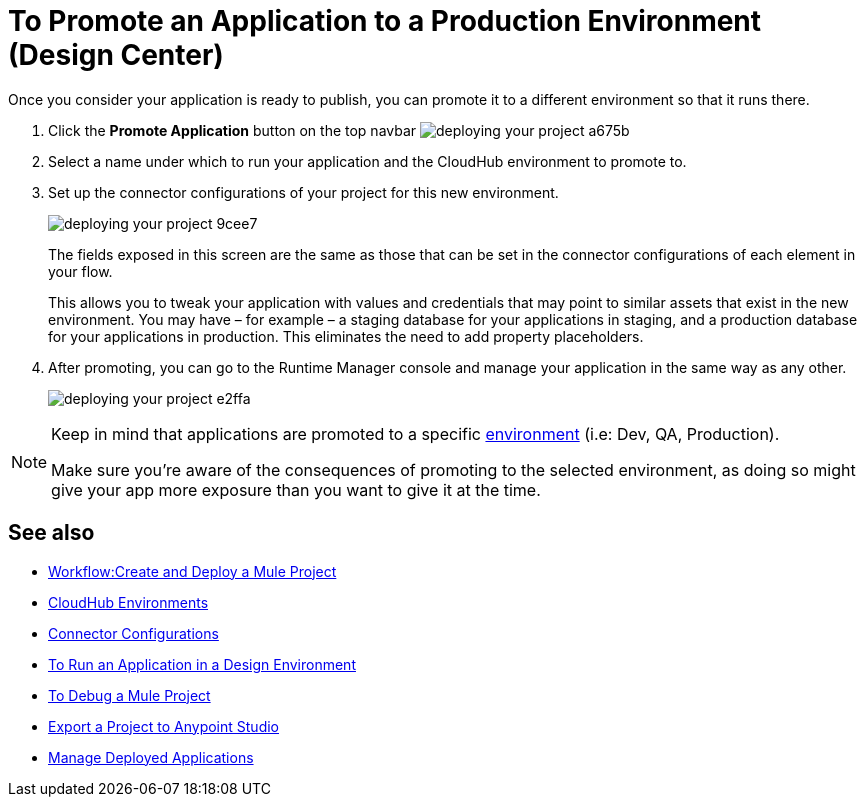 = To Promote an Application to a Production Environment (Design Center)
:keywords: mozart, deploy, environments


Once you consider your application is ready to publish, you can promote it to a different environment so that it runs there.


. Click the *Promote Application* button on the top navbar image:deploying-your-project-a675b.png[]

. Select a name under which to run your application and the CloudHub environment to promote to.

. Set up the connector configurations of your project for this new environment.
+
image:deploying-your-project-9cee7.png[]
+
The fields exposed in this screen are the same as those that can be set in the connector configurations of each element in your flow.
+
This allows you to tweak your application with values and credentials that may point to similar assets that exist in the new environment. You may have – for example – a staging database for your applications in staging, and a production database for your applications in production. This eliminates the need to add property placeholders.

. After promoting, you can go to the Runtime Manager console and manage your application in the same way as any other.
+
image:deploying-your-project-e2ffa.png[]


[NOTE]
====
Keep in mind that applications are promoted to a specific link:https://docs.mulesoft.com/access-management/environments[environment] (i.e: Dev, QA, Production).

Make sure you're aware of the consequences of promoting to the selected environment, as doing so might give your app more exposure than you want to give it at the time.
====



////
== Deploy To Other Servers

For deploying to customer-managed Mule runtimes (all except CloudHub), you must first export your project to Anypoint Studio, and then export a .zip deployable archive from there.  (link)
??? still true??   now we have a full fledged app


image[export icon]
////

== See also

* link:/design-center/v/1.0/workflow-create-and-run-a-mule-project[Workflow:Create and Deploy a Mule Project]

* link:https://docs.mulesoft.com/access-management/environments[CloudHub Environments]

* link:/design-center/v/1.0/to-set-up-connector-configurations[Connector Configurations]

* link:/design-center/v/1.0/run-app-design-env-design-center[To Run an Application in a Design Environment]

* link:/design-center/v/1.0/to-debug-a-mule-project[To Debug a Mule Project]
* link:/design-center/v/1.0/export-studio-design-center[Export a Project to Anypoint Studio]

* link:https://docs.mulesoft.com/runtime-manager/managing-deployed-applications[Manage Deployed Applications]

